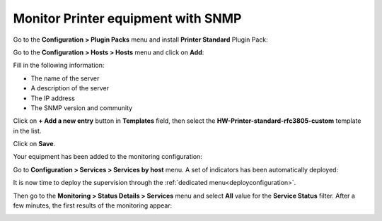 .. _monitor_printer:

###################################
Monitor Printer equipment with SNMP
###################################

Go to the **Configuration > Plugin Packs** menu and install **Printer Standard**
Plugin Pack:

.. image:: /images/quick_start/quick_start_printer_0.gif
    :align: center

Go to the **Configuration > Hosts > Hosts** menu and click on **Add**:

.. image:: /images/quick_start/quick_start_printer_1.png
    :align: center

Fill in the following information:

* The name of the server
* A description of the server
* The IP address
* The SNMP version and community

Click on **+ Add a new entry** button in **Templates** field, then select the
**HW-Printer-standard-rfc3805-custom** template in the list.

Click on **Save**.

Your equipment has been added to the monitoring configuration:

.. image:: /images/quick_start/quick_start_printer_2.png
    :align: center

Go to **Configuration > Services > Services by host** menu. A set of indicators
has been automatically deployed:

.. image:: /images/quick_start/quick_start_printer_3.png
    :align: center

It is now time to deploy the supervision through the 
:ref:`dedicated menu<deployconfiguration>`.

Then go to the **Monitoring > Status Details > Services** menu and select **All**
value for the **Service Status** filter. After a few minutes, the first results
of the monitoring appear:

.. image:: /images/quick_start/quick_start_printer_4.png
    :align: center

